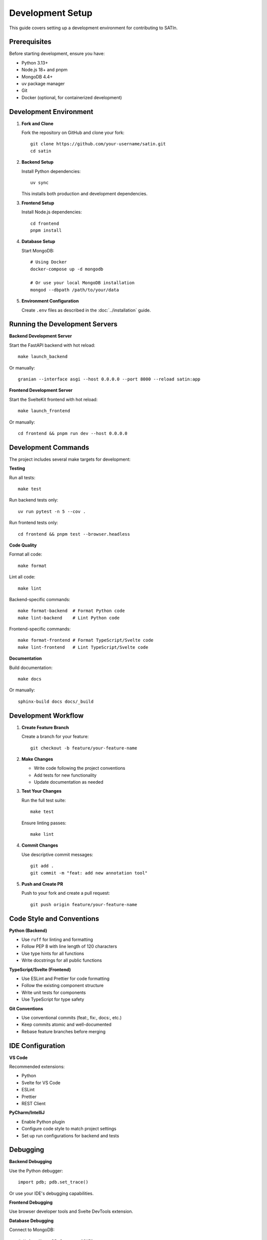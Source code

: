 Development Setup
=================

This guide covers setting up a development environment for contributing to SATIn.

Prerequisites
-------------

Before starting development, ensure you have:

* Python 3.13+
* Node.js 18+ and pnpm
* MongoDB 4.4+
* uv package manager
* Git
* Docker (optional, for containerized development)

Development Environment
----------------------

1. **Fork and Clone**

   Fork the repository on GitHub and clone your fork::

       git clone https://github.com/your-username/satin.git
       cd satin

2. **Backend Setup**

   Install Python dependencies::

       uv sync

   This installs both production and development dependencies.

3. **Frontend Setup**

   Install Node.js dependencies::

       cd frontend
       pnpm install

4. **Database Setup**

   Start MongoDB::

       # Using Docker
       docker-compose up -d mongodb

       # Or use your local MongoDB installation
       mongod --dbpath /path/to/your/data

5. **Environment Configuration**

   Create ``.env`` files as described in the :doc:`../installation` guide.

Running the Development Servers
-------------------------------

**Backend Development Server**

Start the FastAPI backend with hot reload::

    make launch_backend

Or manually::

    granian --interface asgi --host 0.0.0.0 --port 8000 --reload satin:app

**Frontend Development Server**

Start the SvelteKit frontend with hot reload::

    make launch_frontend

Or manually::

    cd frontend && pnpm run dev --host 0.0.0.0

Development Commands
-------------------

The project includes several make targets for development:

**Testing**

Run all tests::

    make test

Run backend tests only::

    uv run pytest -n 5 --cov .

Run frontend tests only::

    cd frontend && pnpm test --browser.headless

**Code Quality**

Format all code::

    make format

Lint all code::

    make lint

Backend-specific commands::

    make format-backend  # Format Python code
    make lint-backend    # Lint Python code

Frontend-specific commands::

    make format-frontend # Format TypeScript/Svelte code
    make lint-frontend   # Lint TypeScript/Svelte code

**Documentation**

Build documentation::

    make docs

Or manually::

    sphinx-build docs docs/_build

Development Workflow
-------------------

1. **Create Feature Branch**

   Create a branch for your feature::

       git checkout -b feature/your-feature-name

2. **Make Changes**

   - Write code following the project conventions
   - Add tests for new functionality
   - Update documentation as needed

3. **Test Your Changes**

   Run the full test suite::

       make test

   Ensure linting passes::

       make lint

4. **Commit Changes**

   Use descriptive commit messages::

       git add .
       git commit -m "feat: add new annotation tool"

5. **Push and Create PR**

   Push to your fork and create a pull request::

       git push origin feature/your-feature-name

Code Style and Conventions
-------------------------

**Python (Backend)**

- Use ``ruff`` for linting and formatting
- Follow PEP 8 with line length of 120 characters
- Use type hints for all functions
- Write docstrings for all public functions

**TypeScript/Svelte (Frontend)**

- Use ESLint and Prettier for code formatting
- Follow the existing component structure
- Write unit tests for components
- Use TypeScript for type safety

**Git Conventions**

- Use conventional commits (feat:, fix:, docs:, etc.)
- Keep commits atomic and well-documented
- Rebase feature branches before merging

IDE Configuration
----------------

**VS Code**

Recommended extensions:

- Python
- Svelte for VS Code
- ESLint
- Prettier
- REST Client

**PyCharm/IntelliJ**

- Enable Python plugin
- Configure code style to match project settings
- Set up run configurations for backend and tests

Debugging
---------

**Backend Debugging**

Use the Python debugger::

    import pdb; pdb.set_trace()

Or use your IDE's debugging capabilities.

**Frontend Debugging**

Use browser developer tools and Svelte DevTools extension.

**Database Debugging**

Connect to MongoDB::

    # Using MongoDB Compass (GUI)
    mongodb://localhost:27017

    # Using mongosh (CLI)
    mongosh "mongodb://localhost:27017/satin"

Docker Development
-----------------

For a fully containerized development environment::

    docker-compose -f docker-compose.yml -f docker-compose.dev.yml up

This provides:

- Hot reload for backend and frontend
- Persistent MongoDB data
- Isolated development environment

Troubleshooting
--------------

**Common Issues**

* **Port conflicts**: Ensure ports 8000, 5173, and 27017 are available
* **Python path issues**: Make sure the src directory is in your Python path
* **Node version**: Use Node.js 18+ for frontend development
* **MongoDB connection**: Verify MongoDB is running and accessible

**Getting Help**

- Check existing GitHub issues
- Ask questions in discussions
- Review the troubleshooting documentation
